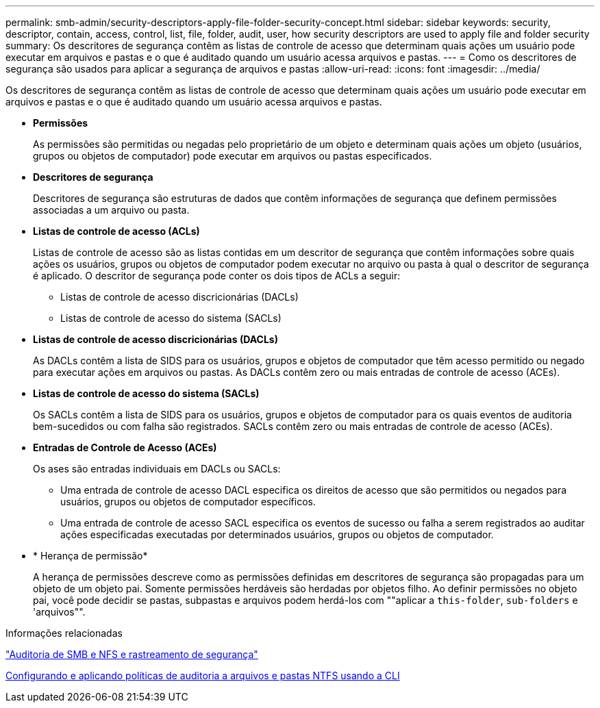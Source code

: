 ---
permalink: smb-admin/security-descriptors-apply-file-folder-security-concept.html 
sidebar: sidebar 
keywords: security, descriptor, contain, access, control, list, file, folder, audit, user, how security descriptors are used to apply file and folder security 
summary: Os descritores de segurança contêm as listas de controle de acesso que determinam quais ações um usuário pode executar em arquivos e pastas e o que é auditado quando um usuário acessa arquivos e pastas. 
---
= Como os descritores de segurança são usados para aplicar a segurança de arquivos e pastas
:allow-uri-read: 
:icons: font
:imagesdir: ../media/


[role="lead"]
Os descritores de segurança contêm as listas de controle de acesso que determinam quais ações um usuário pode executar em arquivos e pastas e o que é auditado quando um usuário acessa arquivos e pastas.

* *Permissões*
+
As permissões são permitidas ou negadas pelo proprietário de um objeto e determinam quais ações um objeto (usuários, grupos ou objetos de computador) pode executar em arquivos ou pastas especificados.

* *Descritores de segurança*
+
Descritores de segurança são estruturas de dados que contêm informações de segurança que definem permissões associadas a um arquivo ou pasta.

* *Listas de controle de acesso (ACLs)*
+
Listas de controle de acesso são as listas contidas em um descritor de segurança que contêm informações sobre quais ações os usuários, grupos ou objetos de computador podem executar no arquivo ou pasta à qual o descritor de segurança é aplicado. O descritor de segurança pode conter os dois tipos de ACLs a seguir:

+
** Listas de controle de acesso discricionárias (DACLs)
** Listas de controle de acesso do sistema (SACLs)


* *Listas de controle de acesso discricionárias (DACLs)*
+
As DACLs contêm a lista de SIDS para os usuários, grupos e objetos de computador que têm acesso permitido ou negado para executar ações em arquivos ou pastas. As DACLs contêm zero ou mais entradas de controle de acesso (ACEs).

* *Listas de controle de acesso do sistema (SACLs)*
+
Os SACLs contêm a lista de SIDS para os usuários, grupos e objetos de computador para os quais eventos de auditoria bem-sucedidos ou com falha são registrados. SACLs contêm zero ou mais entradas de controle de acesso (ACEs).

* *Entradas de Controle de Acesso (ACEs)*
+
Os ases são entradas individuais em DACLs ou SACLs:

+
** Uma entrada de controle de acesso DACL especifica os direitos de acesso que são permitidos ou negados para usuários, grupos ou objetos de computador específicos.
** Uma entrada de controle de acesso SACL especifica os eventos de sucesso ou falha a serem registrados ao auditar ações especificadas executadas por determinados usuários, grupos ou objetos de computador.


* * Herança de permissão*
+
A herança de permissões descreve como as permissões definidas em descritores de segurança são propagadas para um objeto de um objeto pai. Somente permissões herdáveis são herdadas por objetos filho. Ao definir permissões no objeto pai, você pode decidir se pastas, subpastas e arquivos podem herdá-los com ""aplicar a `this-folder`, `sub-folders` e 'arquivos"".



.Informações relacionadas
link:../nas-audit/index.html["Auditoria de SMB e NFS e rastreamento de segurança"]

xref:configure-apply-audit-policies-ntfs-files-folders-task.adoc[Configurando e aplicando políticas de auditoria a arquivos e pastas NTFS usando a CLI]

